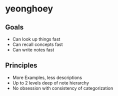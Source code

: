 * yeonghoey
** Goals
- Can look up things fast
- Can recall concepts fast
- Can write notes fast

** Principles
- More Examples, less descriptions
- Up to 2 levels deep of note hierarchy
- No obsession with consistency of categorization
